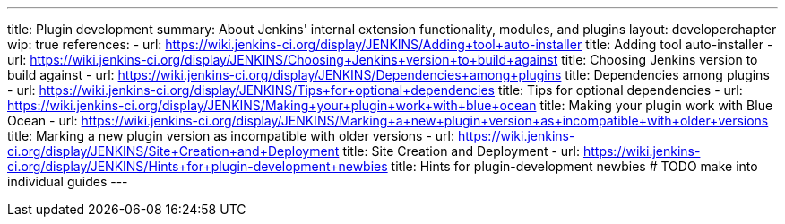 ---
title: Plugin development
summary: About Jenkins' internal extension functionality, modules, and plugins
layout: developerchapter
wip: true
references:
- url: https://wiki.jenkins-ci.org/display/JENKINS/Adding+tool+auto-installer
  title: Adding tool auto-installer
- url: https://wiki.jenkins-ci.org/display/JENKINS/Choosing+Jenkins+version+to+build+against
  title: Choosing Jenkins version to build against
- url: https://wiki.jenkins-ci.org/display/JENKINS/Dependencies+among+plugins
  title: Dependencies among plugins
- url: https://wiki.jenkins-ci.org/display/JENKINS/Tips+for+optional+dependencies
  title: Tips for optional dependencies
- url: https://wiki.jenkins-ci.org/display/JENKINS/Making+your+plugin+work+with+blue+ocean
  title: Making your plugin work with Blue Ocean
- url: https://wiki.jenkins-ci.org/display/JENKINS/Marking+a+new+plugin+version+as+incompatible+with+older+versions
  title: Marking a new plugin version as incompatible with older versions
- url: https://wiki.jenkins-ci.org/display/JENKINS/Site+Creation+and+Deployment
  title: Site Creation and Deployment
- url: https://wiki.jenkins-ci.org/display/JENKINS/Hints+for+plugin-development+newbies
  title: Hints for plugin-development newbies # TODO make into individual guides
---
